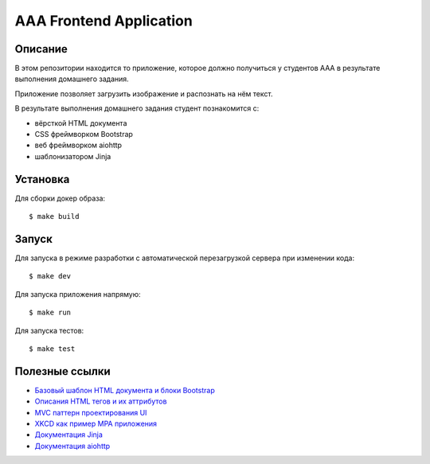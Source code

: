========================
AAA Frontend Application
========================

Описание
========

В этом репозитории находится то приложение, которое должно получиться у студентов
ААА в результате выполнения домашнего задания.

Приложение позволяет загрузить изображение и распознать на нём текст.

В результате выполнения домашнего задания студент познакомится с:

* вёрсткой HTML документа
* CSS фреймворком Bootstrap
* веб фреймворком aiohttp
* шаблонизатором Jinja

Установка
=========

Для сборки докер образа::

$ make build

Запуск
======

Для запуска в режиме разработки с автоматической перезагрузкой сервера при
изменении кода::

$ make dev


Для запуска приложения напрямую::

$ make run


Для запуска тестов::

$ make test


Полезные ссылки
===============

* `Базовый шаблон HTML документа и блоки Bootstrap <https://getbootstrap.com/docs/5.2/getting-started/introduction/>`_
* `Описания HTML тегов и их аттрибутов <https://developer.mozilla.org/en-US/docs/Web/HTML/Element/form>`_
* `MVC паттерн проектирования UI <https://en.wikipedia.org/wiki/Model–view–controller>`_
* `XKCD как пример MPA приложения <https://xkcd.com>`_
* `Документация Jinja <https://jinja.palletsprojects.com/en/3.1.x/>`_
* `Документация aiohttp <https://docs.aiohttp.org/en/stable/>`_
